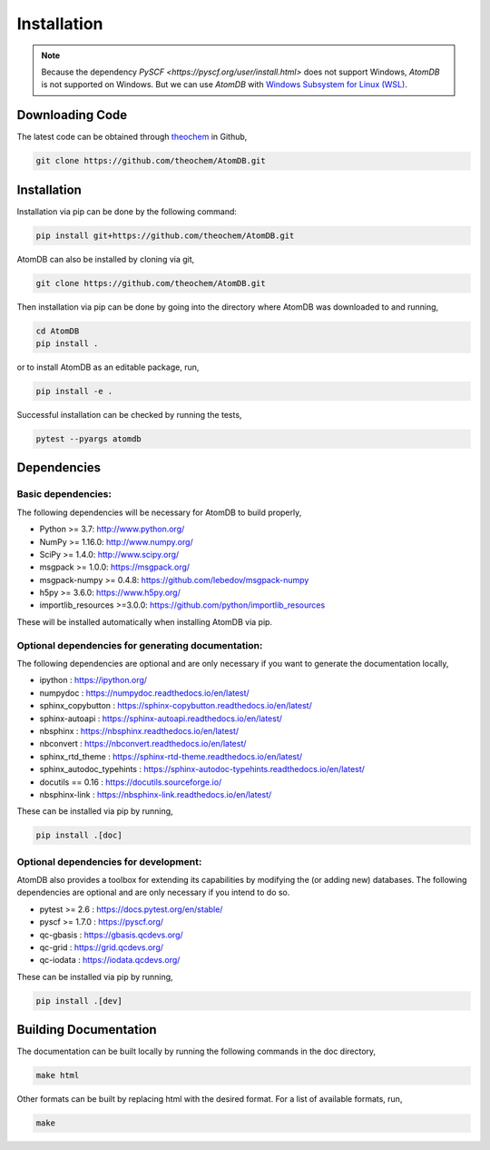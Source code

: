 .. _usr_installation:

Installation
############

.. note::
   Because the dependency `PySCF <https://pyscf.org/user/install.html>`
   does not support Windows, `AtomDB` is not supported on Windows. But we can use
   `AtomDB` with `Windows Subsystem for Linux (WSL) <https://learn.microsoft.com/en-us/windows/wsl/>`_.

Downloading Code
================

The latest code can be obtained through `theochem <https://github.com/theochem/AtomDB/>`_ in Github,

.. code-block:: bash

   git clone https://github.com/theochem/AtomDB.git

.. _usr_py_depend:


Installation
============

Installation via pip can be done by the following command:


.. code-block:: bash

    pip install git+https://github.com/theochem/AtomDB.git


AtomDB can also be installed by cloning via git,


.. code-block:: bash

   git clone https://github.com/theochem/AtomDB.git


Then installation via pip can be done by going into the directory where AtomDB was downloaded to
and running,


.. code-block:: bash

    cd AtomDB
    pip install .


or to install AtomDB as an editable package, run,

.. code-block:: bash

    pip install -e .


Successful installation can be checked by running the tests,

.. code-block:: bash

    pytest --pyargs atomdb


Dependencies
============

Basic dependencies:
-------------------

The following dependencies will be necessary for AtomDB to build properly,

* Python >= 3.7: http://www.python.org/
* NumPy >= 1.16.0: http://www.numpy.org/
* SciPy >= 1.4.0: http://www.scipy.org/
* msgpack >= 1.0.0: https://msgpack.org/
* msgpack-numpy >= 0.4.8: https://github.com/lebedov/msgpack-numpy
* h5py >= 3.6.0: https://www.h5py.org/
* importlib_resources >=3.0.0: https://github.com/python/importlib_resources

These will be installed automatically when installing AtomDB via pip.

Optional dependencies for generating documentation:
---------------------------------------------------

The following dependencies are optional and are only necessary if you want to generate the
documentation locally,

* ipython : https://ipython.org/
* numpydoc : https://numpydoc.readthedocs.io/en/latest/
* sphinx_copybutton : https://sphinx-copybutton.readthedocs.io/en/latest/
* sphinx-autoapi : https://sphinx-autoapi.readthedocs.io/en/latest/
* nbsphinx : https://nbsphinx.readthedocs.io/en/latest/
* nbconvert : https://nbconvert.readthedocs.io/en/latest/
* sphinx_rtd_theme : https://sphinx-rtd-theme.readthedocs.io/en/latest/
* sphinx_autodoc_typehints : https://sphinx-autodoc-typehints.readthedocs.io/en/latest/
* docutils == 0.16 : https://docutils.sourceforge.io/
* nbsphinx-link : https://nbsphinx-link.readthedocs.io/en/latest/

These can be installed via pip by running,

.. code-block:: bash

    pip install .[doc]

Optional dependencies for development:
--------------------------------------

AtomDB also provides a toolbox for extending its capabilities by modifying the
(or adding new) databases. The following dependencies are optional and are
only necessary if you intend to do so.

* pytest >= 2.6 : https://docs.pytest.org/en/stable/
* pyscf >= 1.7.0 : https://pyscf.org/
* qc-gbasis : https://gbasis.qcdevs.org/
* qc-grid : https://grid.qcdevs.org/
* qc-iodata : https://iodata.qcdevs.org/

These can be installed via pip by running,

.. code-block:: bash

    pip install .[dev]


Building Documentation
======================

The documentation can be built locally by running the following commands in the doc directory,


.. code-block:: bash

    make html


Other formats can be built by replacing html with the desired format. For a list of available
formats, run,


.. code-block:: bash

    make
